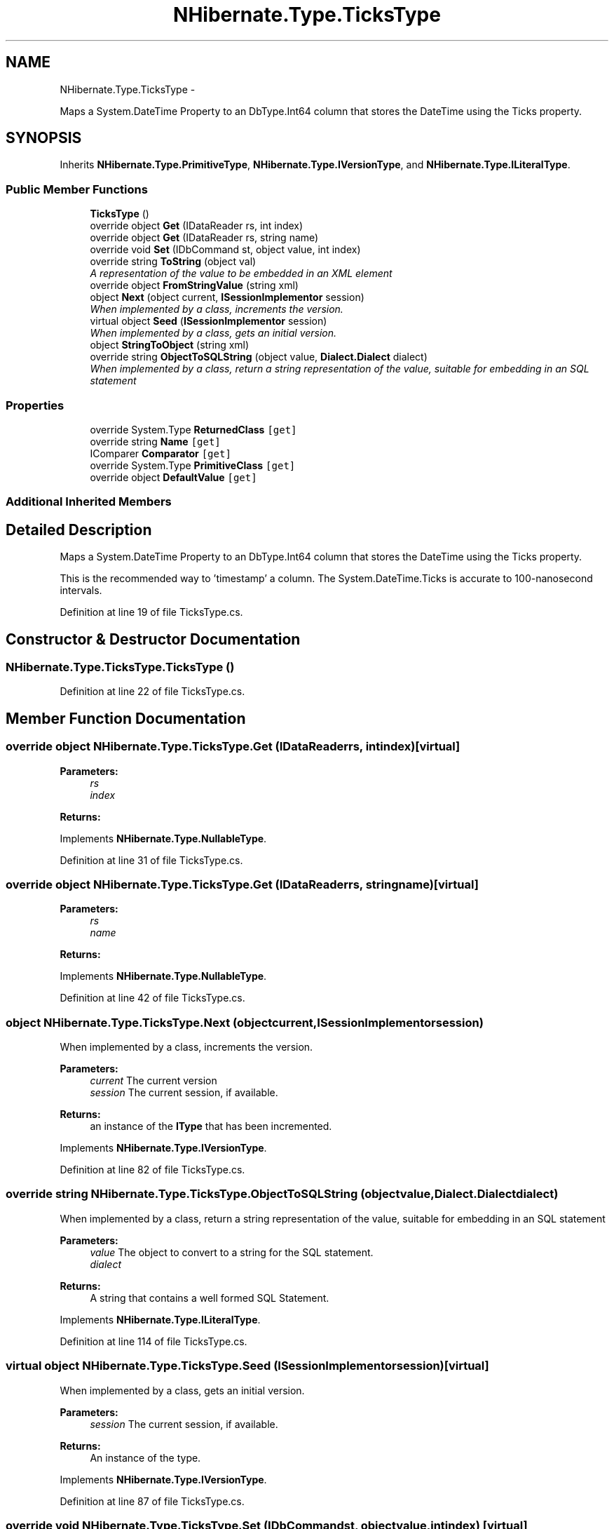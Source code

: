 .TH "NHibernate.Type.TicksType" 3 "Fri Jul 5 2013" "Version 1.0" "HSA.InfoSys" \" -*- nroff -*-
.ad l
.nh
.SH NAME
NHibernate.Type.TicksType \- 
.PP
Maps a System\&.DateTime Property to an DbType\&.Int64 column that stores the DateTime using the Ticks property\&.  

.SH SYNOPSIS
.br
.PP
.PP
Inherits \fBNHibernate\&.Type\&.PrimitiveType\fP, \fBNHibernate\&.Type\&.IVersionType\fP, and \fBNHibernate\&.Type\&.ILiteralType\fP\&.
.SS "Public Member Functions"

.in +1c
.ti -1c
.RI "\fBTicksType\fP ()"
.br
.ti -1c
.RI "override object \fBGet\fP (IDataReader rs, int index)"
.br
.ti -1c
.RI "override object \fBGet\fP (IDataReader rs, string name)"
.br
.ti -1c
.RI "override void \fBSet\fP (IDbCommand st, object value, int index)"
.br
.ti -1c
.RI "override string \fBToString\fP (object val)"
.br
.RI "\fIA representation of the value to be embedded in an XML element \fP"
.ti -1c
.RI "override object \fBFromStringValue\fP (string xml)"
.br
.ti -1c
.RI "object \fBNext\fP (object current, \fBISessionImplementor\fP session)"
.br
.RI "\fIWhen implemented by a class, increments the version\&. \fP"
.ti -1c
.RI "virtual object \fBSeed\fP (\fBISessionImplementor\fP session)"
.br
.RI "\fIWhen implemented by a class, gets an initial version\&. \fP"
.ti -1c
.RI "object \fBStringToObject\fP (string xml)"
.br
.ti -1c
.RI "override string \fBObjectToSQLString\fP (object value, \fBDialect\&.Dialect\fP dialect)"
.br
.RI "\fIWhen implemented by a class, return a string representation of the value, suitable for embedding in an SQL statement \fP"
.in -1c
.SS "Properties"

.in +1c
.ti -1c
.RI "override System\&.Type \fBReturnedClass\fP\fC [get]\fP"
.br
.ti -1c
.RI "override string \fBName\fP\fC [get]\fP"
.br
.ti -1c
.RI "IComparer \fBComparator\fP\fC [get]\fP"
.br
.ti -1c
.RI "override System\&.Type \fBPrimitiveClass\fP\fC [get]\fP"
.br
.ti -1c
.RI "override object \fBDefaultValue\fP\fC [get]\fP"
.br
.in -1c
.SS "Additional Inherited Members"
.SH "Detailed Description"
.PP 
Maps a System\&.DateTime Property to an DbType\&.Int64 column that stores the DateTime using the Ticks property\&. 

This is the recommended way to 'timestamp' a column\&. The System\&.DateTime\&.Ticks is accurate to 100-nanosecond intervals\&. 
.PP
Definition at line 19 of file TicksType\&.cs\&.
.SH "Constructor & Destructor Documentation"
.PP 
.SS "NHibernate\&.Type\&.TicksType\&.TicksType ()"

.PP

.PP
Definition at line 22 of file TicksType\&.cs\&.
.SH "Member Function Documentation"
.PP 
.SS "override object NHibernate\&.Type\&.TicksType\&.Get (IDataReaderrs, intindex)\fC [virtual]\fP"

.PP

.PP
\fBParameters:\fP
.RS 4
\fIrs\fP 
.br
\fIindex\fP 
.RE
.PP
\fBReturns:\fP
.RS 4
.RE
.PP

.PP
Implements \fBNHibernate\&.Type\&.NullableType\fP\&.
.PP
Definition at line 31 of file TicksType\&.cs\&.
.SS "override object NHibernate\&.Type\&.TicksType\&.Get (IDataReaderrs, stringname)\fC [virtual]\fP"

.PP

.PP
\fBParameters:\fP
.RS 4
\fIrs\fP 
.br
\fIname\fP 
.RE
.PP
\fBReturns:\fP
.RS 4
.RE
.PP

.PP
Implements \fBNHibernate\&.Type\&.NullableType\fP\&.
.PP
Definition at line 42 of file TicksType\&.cs\&.
.SS "object NHibernate\&.Type\&.TicksType\&.Next (objectcurrent, \fBISessionImplementor\fPsession)"

.PP
When implemented by a class, increments the version\&. 
.PP
\fBParameters:\fP
.RS 4
\fIcurrent\fP The current version
.br
\fIsession\fP The current session, if available\&.
.RE
.PP
\fBReturns:\fP
.RS 4
an instance of the \fBIType\fP that has been incremented\&.
.RE
.PP

.PP
Implements \fBNHibernate\&.Type\&.IVersionType\fP\&.
.PP
Definition at line 82 of file TicksType\&.cs\&.
.SS "override string NHibernate\&.Type\&.TicksType\&.ObjectToSQLString (objectvalue, \fBDialect\&.Dialect\fPdialect)"

.PP
When implemented by a class, return a string representation of the value, suitable for embedding in an SQL statement 
.PP
\fBParameters:\fP
.RS 4
\fIvalue\fP The object to convert to a string for the SQL statement\&.
.br
\fIdialect\fP 
.RE
.PP
\fBReturns:\fP
.RS 4
A string that contains a well formed SQL Statement\&.
.RE
.PP

.PP
Implements \fBNHibernate\&.Type\&.ILiteralType\fP\&.
.PP
Definition at line 114 of file TicksType\&.cs\&.
.SS "virtual object NHibernate\&.Type\&.TicksType\&.Seed (\fBISessionImplementor\fPsession)\fC [virtual]\fP"

.PP
When implemented by a class, gets an initial version\&. 
.PP
\fBParameters:\fP
.RS 4
\fIsession\fP The current session, if available\&.
.RE
.PP
\fBReturns:\fP
.RS 4
An instance of the type\&.
.RE
.PP

.PP
Implements \fBNHibernate\&.Type\&.IVersionType\fP\&.
.PP
Definition at line 87 of file TicksType\&.cs\&.
.SS "override void NHibernate\&.Type\&.TicksType\&.Set (IDbCommandst, objectvalue, intindex)\fC [virtual]\fP"

.PP

.PP
\fBParameters:\fP
.RS 4
\fIst\fP 
.br
\fIvalue\fP 
.br
\fIindex\fP 
.RE
.PP

.PP
Implements \fBNHibernate\&.Type\&.NullableType\fP\&.
.PP
Definition at line 59 of file TicksType\&.cs\&.
.SS "override string NHibernate\&.Type\&.TicksType\&.ToString (objectval)\fC [virtual]\fP"

.PP
A representation of the value to be embedded in an XML element 
.PP
\fBParameters:\fP
.RS 4
\fIval\fP The object that contains the values\&. 
.RE
.PP
\fBReturns:\fP
.RS 4
An Xml formatted string\&.
.RE
.PP
.PP
This just calls Object\&.ToString so if there is a possibility of this \fBPrimitiveType\fP having any characters that need to be encoded then this method should be overridden\&. 
.PP
Reimplemented from \fBNHibernate\&.Type\&.PrimitiveType\fP\&.
.PP
Definition at line 70 of file TicksType\&.cs\&.
.SH "Property Documentation"
.PP 
.SS "override string NHibernate\&.Type\&.TicksType\&.Name\fC [get]\fP"

.PP

.PP
Definition at line 66 of file TicksType\&.cs\&.
.SS "override System\&.Type NHibernate\&.Type\&.TicksType\&.ReturnedClass\fC [get]\fP"

.PP

.PP
Definition at line 49 of file TicksType\&.cs\&.

.SH "Author"
.PP 
Generated automatically by Doxygen for HSA\&.InfoSys from the source code\&.
